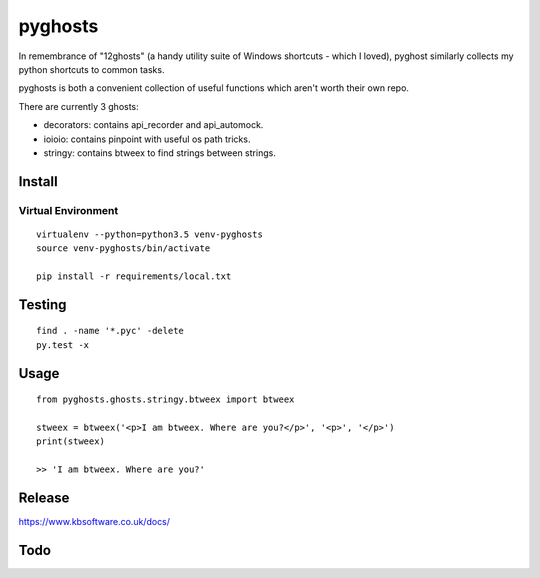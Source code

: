 pyghosts
****

In remembrance of "12ghosts" (a handy utility suite of Windows shortcuts - which
I loved), pyghost similarly collects my python shortcuts to common tasks.

pyghosts is both a convenient collection of useful functions which aren't worth
their own repo.

There are currently 3 ghosts:

- decorators: contains api_recorder and api_automock.
- ioioio: contains pinpoint with useful os path tricks.
- stringy: contains btweex to find strings between strings.


Install
=======

Virtual Environment
-------------------

::

  virtualenv --python=python3.5 venv-pyghosts
  source venv-pyghosts/bin/activate

  pip install -r requirements/local.txt


Testing
=======

::

  find . -name '*.pyc' -delete
  py.test -x

Usage
=====

::

  from pyghosts.ghosts.stringy.btweex import btweex

  stweex = btweex('<p>I am btweex. Where are you?</p>', '<p>', '</p>')
  print(stweex)

  >> 'I am btweex. Where are you?'

Release
=======

https://www.kbsoftware.co.uk/docs/


Todo
=======
